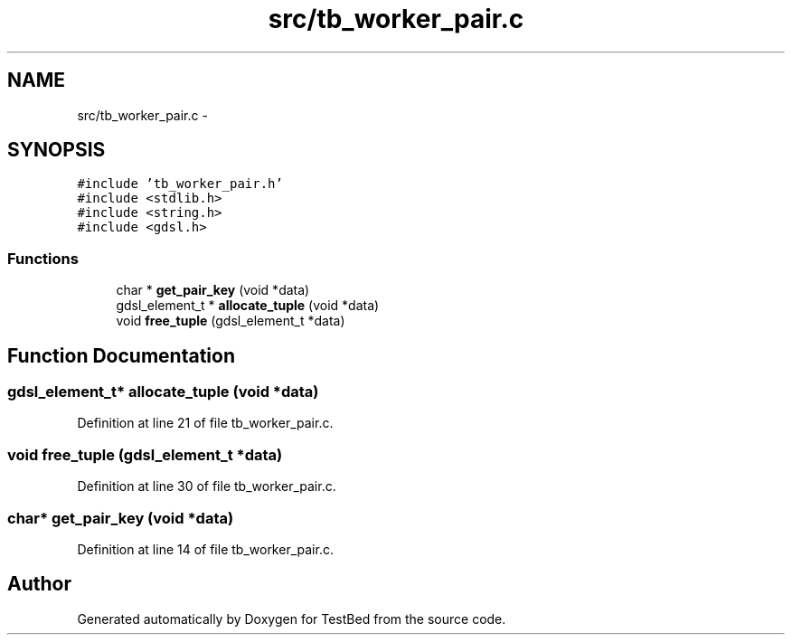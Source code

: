 .TH "src/tb_worker_pair.c" 3 "Wed Feb 12 2014" "Version 0.2" "TestBed" \" -*- nroff -*-
.ad l
.nh
.SH NAME
src/tb_worker_pair.c \- 
.SH SYNOPSIS
.br
.PP
\fC#include 'tb_worker_pair\&.h'\fP
.br
\fC#include <stdlib\&.h>\fP
.br
\fC#include <string\&.h>\fP
.br
\fC#include <gdsl\&.h>\fP
.br

.SS "Functions"

.in +1c
.ti -1c
.RI "char * \fBget_pair_key\fP (void *data)"
.br
.ti -1c
.RI "gdsl_element_t * \fBallocate_tuple\fP (void *data)"
.br
.ti -1c
.RI "void \fBfree_tuple\fP (gdsl_element_t *data)"
.br
.in -1c
.SH "Function Documentation"
.PP 
.SS "gdsl_element_t* allocate_tuple (void *data)"

.PP
Definition at line 21 of file tb_worker_pair\&.c\&.
.SS "void free_tuple (gdsl_element_t *data)"

.PP
Definition at line 30 of file tb_worker_pair\&.c\&.
.SS "char* get_pair_key (void *data)"

.PP
Definition at line 14 of file tb_worker_pair\&.c\&.
.SH "Author"
.PP 
Generated automatically by Doxygen for TestBed from the source code\&.
